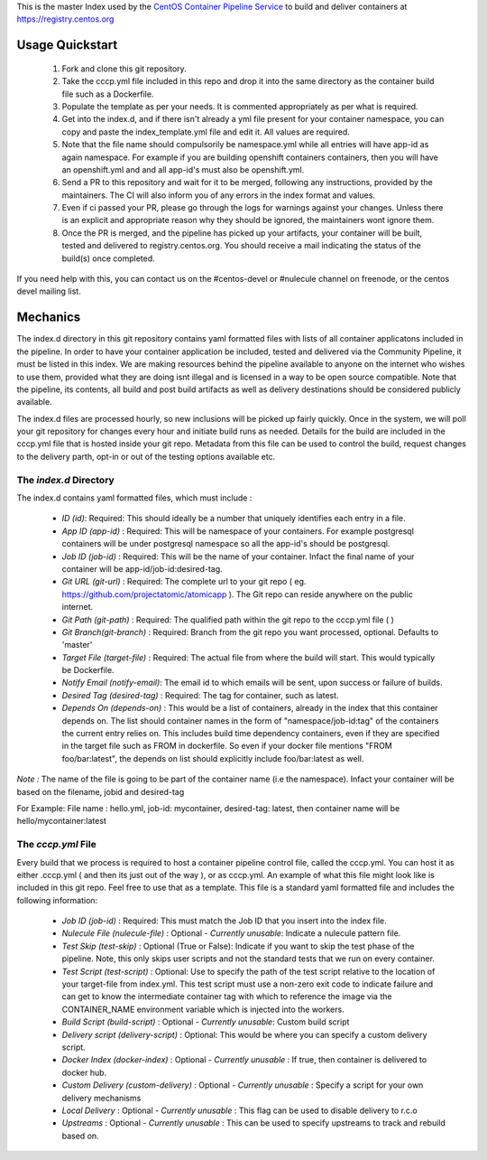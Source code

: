 This is the master Index used by the `CentOS Container Pipeline Service <https://github.com/CentOS/container-pipeline-service>`_ to build and deliver containers at https://registry.centos.org

Usage Quickstart
================

 1. Fork and clone this git repository.
 2. Take the cccp.yml file included in this repo and drop it into the same directory as the container build file such as a Dockerfile.
 3. Populate the template as per your needs. It is commented appropriately as per what is required.
 4. Get into the index.d, and if there isn't already a yml file present for your container namespace, you can copy and paste the index_template.yml file and edit it. All values are required.
 5. Note that the file name should compulsorily be namespace.yml while all entries will have app-id as again namespace. For example if you are building openshift containers containers, then you will have an openshift.yml and and all app-id's must also be openshift.yml.
 6. Send a PR to this repository and wait for it to be merged, following any instructions, provided by the maintainers. The CI will also inform you of any errors in the index format and values.
 7. Even if ci passed your PR, please go through the logs for warnings against your changes. Unless there is an explicit and appropriate reason why they should be ignored, the maintainers wont ignore them.
 8. Once the PR is merged, and the pipeline has picked up your artifacts, your container will be built, tested and delivered to registry.centos.org. You should receive a mail indicating the status of the build(s) once completed.

If you need help with this, you can contact us on the #centos-devel or #nulecule channel on freenode, or the centos devel mailing list.

Mechanics
=========

The index.d directory in this git repository contains yaml formatted files with lists of all container applicatons included in the pipeline. In order to have your container application be included, tested and delivered via the Community Pipeline, it must be listed in this index. We are making resources behind the pipeline available to anyone on the internet who wishes to use them, provided what they are doing isnt illegal and is licensed in a way to be open source compatible. Note that the pipeline, its contents, all build and post build artifacts as well as delivery destinations should be considered publicly available.

The index.d files are processed hourly, so new inclusions will be picked up fairly quickly. Once in the system, we will poll your git repository for changes every hour and initiate build runs as needed. Details for the build are included in the cccp.yml file that is hosted inside your git repo. Metadata from this file can be used to control the build, request changes to the delivery parth, opt-in or out of the testing options available etc.

The *index.d* Directory
-----------------------

The index.d contains yaml formatted files, which must include :

 - *ID (id)*: Required: This should ideally be a number that uniquely identifies each entry in a file.
 - *App ID (app-id)* : Required: This will be namespace of your containers. For example postgresql containers will be under postgresql namespace so all the app-id's should be postgresql. 
 - *Job ID (job-id)* : Required: This will be the name of your container. Infact the final name of your container will be app-id/job-id:desired-tag.
 - *Git URL (git-url)* : Required: The complete url to your git repo ( eg. https://github.com/projectatomic/atomicapp ). The Git repo can reside anywhere on the public internet. 
 - *Git Path (git-path)* : Required: The qualified path within the git repo to the cccp.yml file ( )
 - *Git Branch(git-branch)* : Required: Branch from the git repo you want processed, optional. Defaults to 'master'
 - *Target File (target-file)* : Required: The actual file from where the build will start. This would typically be Dockerfile.
 - *Notify Email (notify-email)*: The email id to which emails will be sent, upon success or failure of builds.
 - *Desired Tag (desired-tag)* : Required: The tag for container, such as latest.
 - *Depends On (depends-on)* : This would be a list of containers, already in the index that this container depends on. The list should container names in the form of "namespace/job-id:tag" of the containers the current entry relies on. This includes build time dependency containers, even if they are specified in the target file such as FROM in dockerfile. So even if your docker file mentions "FROM foo/bar:latest", the depends on list should explicitly include foo/bar:latest as well.
 
*Note :* The name of the file is going to be part of the container name (i.e the namespace). Infact your container will be based on the filename, jobid and desired-tag

For Example: File name :  hello.yml, job-id: mycontainer, desired-tag: latest, then container name will be hello/mycontainer:latest

The *cccp.yml* File
-------------------

Every build that we process is required to host a container pipeline control file, called the cccp.yml. You can host it as either .cccp.yml ( and then its just out of the way ), or as cccp.yml. An example of what this file might look like is included in this git repo. Feel free to use that as a template. This file is a standard yaml formatted file and includes the following information:

 - *Job ID (job-id)* : Required: This must match the Job ID that you insert into the index file.
 - *Nulecule File (nulecule-file)* : Optional - *Currently unusable*: Indicate a nulecule pattern file.
 - *Test Skip (test-skip)* : Optional (True or False): Indicate if you want to skip the test phase of the pipeline. Note, this only skips user scripts and not the standard tests that we run on every container.
 - *Test Script (test-script)* : Optional: Use to specify the path of the test script relative to the location of your target-file from index.yml. This test script must use a non-zero exit code to indicate failure and can get to know the intermediate container tag with which to reference the image via the CONTAINER_NAME environment variable which is injected into the workers.
 - *Build Script (build-script)* : Optional - *Currently unusable*: Custom build script
 - *Delivery script (delivery-script)* : Optional: This would be where you can specify a custom delivery script.
 - *Docker Index (docker-index)* : Optional - *Currently unusable* : If true, then container is delivered to docker hub.
 - *Custom Delivery (custom-delivery)* : Optional - *Currently unusable* : Specify a script for your own delivery mechanisms
 - *Local Delivery* : Optional - *Currently unusable* : This flag can be used to disable delivery to r.c.o
 - *Upstreams* : Optional - *Currently unusable* : This can be used to specify upstreams to track and rebuild based on.
